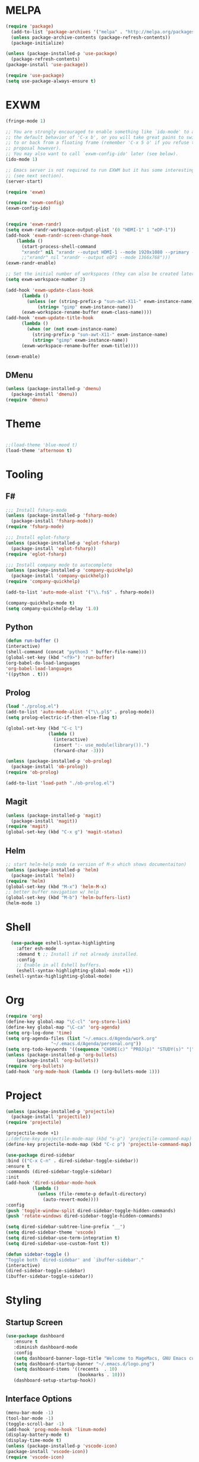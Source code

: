 * MELPA
#+BEGIN_SRC emacs-lisp
  (require 'package)
    (add-to-list 'package-archives '("melpa" . "http://melpa.org/packages/"))
    (unless package-archive-contents (package-refresh-contents))
    (package-initialize)

  (unless (package-installed-p 'use-package)
    (package-refresh-contents)
  (package-install 'use-package))

  (require 'use-package)
  (setq use-package-always-ensure t)
#+END_SRC
* EXWM
 #+BEGIN_SRC emacs-lisp
   (fringe-mode 1)

   ;; You are strongly encouraged to enable something like `ido-mode' to alter
   ;; the default behavior of 'C-x b', or you will take great pains to switch
   ;; to or back from a floating frame (remember 'C-x 5 o' if you refuse this
   ;; proposal however).
   ;; You may also want to call `exwm-config-ido' later (see below).
   (ido-mode 1)

   ;; Emacs server is not required to run EXWM but it has some interesting uses
   ;; (see next section).
   (server-start)

   (require 'exwm)

   (require 'exwm-config)
   (exwm-config-ido)


   (require 'exwm-randr)
   (setq exwm-randr-workspace-output-plist '(0 "HDMI-1" 1 "eDP-1"))
   (add-hook 'exwm-randr-screen-change-hook
	   (lambda ()
	     (start-process-shell-command
	     "xrandr" nil "xrandr --output HDMI-1 --mode 1920x1080 --primary --left-of eDP-1 --output eDP1 --off --mode 1366x768")))
	     ;;"xrandr" nil "xrandr --output eDP1 --mode 1366x768")))
   (exwm-randr-enable)

   ;; Set the initial number of workspaces (they can also be created later).
   (setq exwm-workspace-number 2)

   (add-hook 'exwm-update-class-hook
	     (lambda ()
	       (unless (or (string-prefix-p "sun-awt-X11-" exwm-instance-name)
			   (string= "gimp" exwm-instance-name))
		 (exwm-workspace-rename-buffer exwm-class-name))))
   (add-hook 'exwm-update-title-hook
	     (lambda ()
	       (when (or (not exwm-instance-name)
			 (string-prefix-p "sun-awt-X11-" exwm-instance-name)
			 (string= "gimp" exwm-instance-name))
		 (exwm-workspace-rename-buffer exwm-title))))

   (exwm-enable)

 #+END_SRC
** DMenu
   #+BEGIN_SRC emacs-lisp
     (unless (package-installed-p 'dmenu)
       (package-install 'dmenu))
     (require 'dmenu)
   #+END_SRC
* Theme
#+BEGIN_SRC emacs-lisp

;;(load-theme 'blue-mood t)
(load-theme 'afternoon t)

#+END_SRC
* Tooling
** F#
 #+BEGIN_SRC emacs-lisp
   ;;; Install fsharp-mode
   (unless (package-installed-p 'fsharp-mode)
     (package-install 'fsharp-mode))
   (require 'fsharp-mode)

   ;;; Install eglot-fsharp
   (unless (package-installed-p 'eglot-fsharp)
     (package-install 'eglot-fsharp))
   (require 'eglot-fsharp)

   ;;; Install company mode to autocomplete
   (unless (package-installed-p 'company-quickhelp)
     (package-install 'company-quickhelp))
   (require 'company-quickhelp)

   (add-to-list 'auto-mode-alist '("\\.fs$" . fsharp-mode))     

   (company-quickhelp-mode t)
   (setq company-quickhelp-delay '1.0)

 #+END_SRC
** Python
 #+BEGIN_SRC emacs-lisp
   (defun run-buffer ()
   (interactive)
   (shell-command (concat "python3 " buffer-file-name)))
   (global-set-key (kbd "<f9>") 'run-buffer)
   (org-babel-do-load-languages
   'org-babel-load-languages
   '((python . t)))
 #+END_SRC
** Prolog
   #+BEGIN_SRC emacs-lisp
     (load "./prolog.el")
     (add-to-list 'auto-mode-alist '("\\.pl$" . prolog-mode))
     (setq prolog-electric-if-then-else-flag t)

     (global-set-key (kbd "C-c l")
                     (lambda ()
                       (interactive)
                       (insert ":- use_module(library()).")
                       (forward-char -3)))

     (unless (package-installed-p 'ob-prolog)
       (package-install 'ob-prolog))
     (require 'ob-prolog)

     (add-to-list 'load-path "./ob-prolog.el")

   #+END_SRC
** Magit
   #+BEGIN_SRC emacs-lisp
     (unless (package-installed-p 'magit)
       (package-install 'magit))
     (require 'magit)
     (global-set-key (kbd "C-x g") 'magit-status)
   #+END_SRC
** Helm
   #+BEGIN_SRC emacs-lisp
   ;; start helm-help mode (a version of M-x which shows documentaiton)
   (unless (package-installed-p 'helm)
     (package-install 'helm))
   (require 'helm)
   (global-set-key (kbd "M-x") 'helm-M-x)
   ;; better buffer navigation w/ help
   (global-set-key (kbd "M-b") 'helm-buffers-list)
   (helm-mode 1)
   #+END_SRC
* Shell
#+BEGIN_SRC emacs-lisp
  (use-package eshell-syntax-highlighting
    :after esh-mode
    :demand t ;; Install if not already installed.
    :config
    ;; Enable in all Eshell buffers.
    (eshell-syntax-highlighting-global-mode +1))
(eshell-syntax-highlighting-global-mode)
#+END_SRC
* Org
#+BEGIN_SRC emacs-lisp
  (require 'org)
  (define-key global-map "\C-cl" 'org-store-link)
  (define-key global-map "\C-ca" 'org-agenda)
  (setq org-log-done 'time)
  (setq org-agenda-files (list "~/.emacs.d/Agenda/work.org" 
			       "~/.emacs.d/Agenda/personal.org"))
  (setq org-todo-keywords '((sequence "CHORE(c)" "PROJ(p)" "STUDY(s)" "|" "DONE(d)" "CANCELLED(c)")))
  (unless (package-installed-p 'org-bullets)
      (package-install 'org-bullets))
  (require 'org-bullets)
  (add-hook 'org-mode-hook (lambda () (org-bullets-mode 1)))
#+END_SRC
* Project
  #+BEGIN_SRC emacs-lisp
  (unless (package-installed-p 'projectile)
    (package-install 'projectile))
  (require 'projectile)
 
  (projectile-mode +1)
  ;;(define-key projectile-mode-map (kbd "s-p") 'projectile-command-map)
  (define-key projectile-mode-map (kbd "C-c p") 'projectile-command-map)

  (use-package dired-sidebar
  :bind (("C-x C-n" . dired-sidebar-toggle-sidebar))
  :ensure t
  :commands (dired-sidebar-toggle-sidebar)
  :init
  (add-hook 'dired-sidebar-mode-hook
            (lambda ()
              (unless (file-remote-p default-directory)
                (auto-revert-mode))))
  :config
  (push 'toggle-window-split dired-sidebar-toggle-hidden-commands)
  (push 'rotate-windows dired-sidebar-toggle-hidden-commands)

  (setq dired-sidebar-subtree-line-prefix "__")
  (setq dired-sidebar-theme 'vscode)
  (setq dired-sidebar-use-term-integration t)
  (setq dired-sidebar-use-custom-font t))

  (defun sidebar-toggle ()
  "Toggle both `dired-sidebar' and `ibuffer-sidebar'."
  (interactive)
  (dired-sidebar-toggle-sidebar)
  (ibuffer-sidebar-toggle-sidebar))

  #+END_SRC
* Styling
** Startup Screen
 #+BEGIN_SRC emacs-lisp
 (use-package dashboard
    :ensure t
    :diminish dashboard-mode
    :config
    (setq dashboard-banner-logo-title "Welcome to MageMacs, GNU Emacs customized by Marcos Magueta")
    (setq dashboard-startup-banner "~/.emacs.d/logo.png")
    (setq dashboard-items '((recents  . 10)
                            (bookmarks . 10)))
    (dashboard-setup-startup-hook))
 #+END_SRC
** Interface Options
 #+BEGIN_SRC emacs-lisp
   (menu-bar-mode -1)
   (tool-bar-mode -1)
   (toggle-scroll-bar -1)
   (add-hook 'prog-mode-hook 'linum-mode)
   (display-battery-mode t)
   (display-time-mode t)
   (unless (package-installed-p 'vscode-icon)
   (package-install 'vscode-icon))
   (require 'vscode-icon)
 #+END_SRC 
** Ergonomics
 #+BEGIN_SRC emacs-lisp
   (shell-command "xmodmap -e 'keysym Control_L = Control_R'")
 #+END_SRC

** Fonts
   #+BEGIN_SRC emacs-lisp
     (defun fsharp-enable-prettify-symbols ()
       (let ((alist '(("->" . ?→)
                      ("<-" . ?←)
                      ("|>" . ?⊳)
                      ("<|" . ?⊲))))
         (setq-local prettify-symbols-alist alist)))
     
     (add-hook 'fsharp-mode-hook
               (lambda ()
                 (fsharp-enable-prettify-symbols)))
   #+END_SRC
